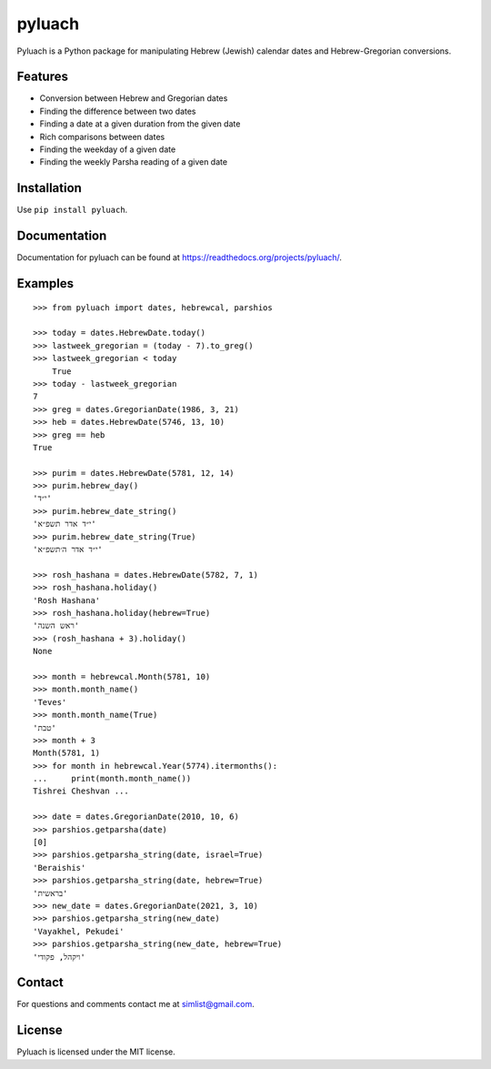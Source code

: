 pyluach
=======
.. image:: https://readthedocs.org/projects/pyluach/badge/?version=latest
  :target: http://pyluach.readthedocs.io/en/latest/?badge=latest
  :alt: Documentation Status
.. image:: https://github.com/simlist/pyluach/actions/workflows/testing-and-coverage.yml/badge.svg?branch=dev
    :target: https://github.com/simlist/pyluach/actions/workflows/testing-and-coverage.yml
.. image:: https://coveralls.io/repos/github/simlist/pyluach/badge.svg?branch=master
    :target: https://coveralls.io/github/simlist/pyluach?branch=master

Pyluach is a Python package for manipulating Hebrew (Jewish) calendar dates and
Hebrew-Gregorian conversions.

Features
---------
* Conversion between Hebrew and Gregorian dates
* Finding the difference between two dates
* Finding a date at a given duration from the given date
* Rich comparisons between dates
* Finding the weekday of a given date
* Finding the weekly Parsha reading of a given date

Installation
-------------
Use ``pip install pyluach``.

Documentation
-------------
Documentation for pyluach can be found at https://readthedocs.org/projects/pyluach/.

Examples
------------
::

    >>> from pyluach import dates, hebrewcal, parshios
    
    >>> today = dates.HebrewDate.today()
    >>> lastweek_gregorian = (today - 7).to_greg()
    >>> lastweek_gregorian < today
	True
    >>> today - lastweek_gregorian
    7
    >>> greg = dates.GregorianDate(1986, 3, 21)
    >>> heb = dates.HebrewDate(5746, 13, 10)
    >>> greg == heb
    True

    >>> purim = dates.HebrewDate(5781, 12, 14)
    >>> purim.hebrew_day()
    'י״ד'
    >>> purim.hebrew_date_string()
    'י״ד אדר תשפ״א'
    >>> purim.hebrew_date_string(True)
    'י״ד אדר ה׳תשפ״א'

    >>> rosh_hashana = dates.HebrewDate(5782, 7, 1)
    >>> rosh_hashana.holiday()
    'Rosh Hashana'
    >>> rosh_hashana.holiday(hebrew=True)
    'ראש השנה'
    >>> (rosh_hashana + 3).holiday()
    None
    
    >>> month = hebrewcal.Month(5781, 10)
    >>> month.month_name()
    'Teves'
    >>> month.month_name(True)
    'טבת'
    >>> month + 3
    Month(5781, 1)
    >>> for month in hebrewcal.Year(5774).itermonths():
    ...     print(month.month_name())
    Tishrei Cheshvan ...

    >>> date = dates.GregorianDate(2010, 10, 6)
    >>> parshios.getparsha(date)
    [0]
    >>> parshios.getparsha_string(date, israel=True)
    'Beraishis'
    >>> parshios.getparsha_string(date, hebrew=True)
    'בראשית'
    >>> new_date = dates.GregorianDate(2021, 3, 10)
    >>> parshios.getparsha_string(new_date)
    'Vayakhel, Pekudei'
    >>> parshios.getparsha_string(new_date, hebrew=True)
    'ויקהל, פקודי'

Contact
--------
For questions and comments contact me at simlist@gmail.com.

License
--------
Pyluach is licensed under the MIT license.